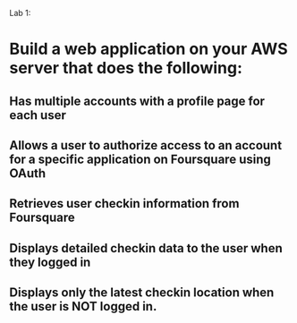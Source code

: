 
Lab 1: 

* Build a web application on your AWS server that does the following:

** Has multiple accounts with a profile page for each user
** Allows a user to authorize access to an account for a specific application on Foursquare using OAuth 
** Retrieves user checkin information from Foursquare
** Displays detailed checkin data to the user when they logged in
** Displays only the latest checkin location when the user is NOT logged in.  
